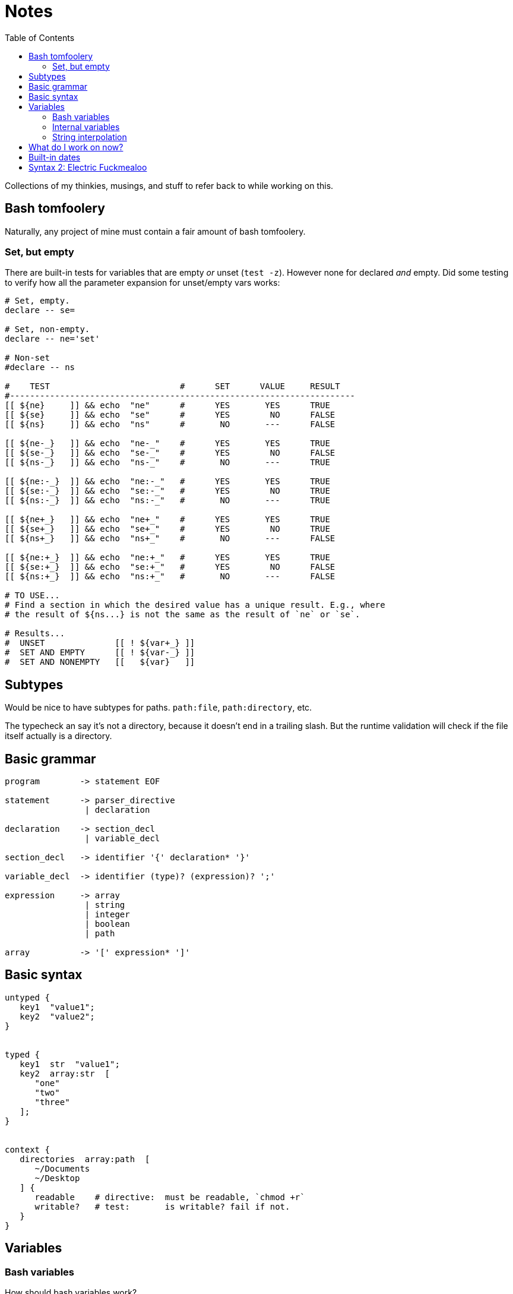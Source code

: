 = Notes
:toc:                      left
:toclevels:                3
:source-highlighter:       pygments
:pygments-style:           algol_nu
:pygments-linenums-mode:   table

Collections of my thinkies, musings, and stuff to refer back to while working on this.


== Bash tomfoolery
Naturally, any project of mine must contain a fair amount of bash tomfoolery.

=== Set, but empty
There are built-in tests for variables that are empty _or_ unset (`test -z`).
However none for declared _and_ empty.
Did some testing to verify how all the parameter expansion for unset/empty vars works:

[source,bash]
----
# Set, empty.
declare -- se=

# Set, non-empty.
declare -- ne='set'

# Non-set
#declare -- ns

#    TEST                          #      SET      VALUE     RESULT   
#---------------------------------------------------------------------
[[ ${ne}     ]] && echo  "ne"      #      YES       YES      TRUE
[[ ${se}     ]] && echo  "se"      #      YES        NO      FALSE
[[ ${ns}     ]] && echo  "ns"      #       NO       ---      FALSE

[[ ${ne-_}   ]] && echo  "ne-_"    #      YES       YES      TRUE
[[ ${se-_}   ]] && echo  "se-_"    #      YES        NO      FALSE
[[ ${ns-_}   ]] && echo  "ns-_"    #       NO       ---      TRUE

[[ ${ne:-_}  ]] && echo  "ne:-_"   #      YES       YES      TRUE
[[ ${se:-_}  ]] && echo  "se:-_"   #      YES        NO      TRUE
[[ ${ns:-_}  ]] && echo  "ns:-_"   #       NO       ---      TRUE

[[ ${ne+_}   ]] && echo  "ne+_"    #      YES       YES      TRUE
[[ ${se+_}   ]] && echo  "se+_"    #      YES        NO      TRUE
[[ ${ns+_}   ]] && echo  "ns+_"    #       NO       ---      FALSE

[[ ${ne:+_}  ]] && echo  "ne:+_"   #      YES       YES      TRUE
[[ ${se:+_}  ]] && echo  "se:+_"   #      YES        NO      FALSE
[[ ${ns:+_}  ]] && echo  "ns:+_"   #       NO       ---      FALSE

# TO USE...
# Find a section in which the desired value has a unique result. E.g., where
# the result of ${ns...} is not the same as the result of `ne` or `se`.

# Results...
#  UNSET              [[ ! ${var+_} ]]
#  SET AND EMPTY      [[ ! ${var-_} ]]
#  SET AND NONEMPTY   [[   ${var}   ]]
----


== Subtypes
Would be nice to have subtypes for paths.
`path:file`, `path:directory`, etc.

The typecheck an say it's not a directory, because it doesn't end in a trailing slash.
But the runtime validation will check if the file itself actually is a directory.


== Basic grammar
----
program        -> statement EOF

statement      -> parser_directive
                | declaration

declaration    -> section_decl
                | variable_decl

section_decl   -> identifier '{' declaration* '}'

variable_decl  -> identifier (type)? (expression)? ';'

expression     -> array
                | string
                | integer
                | boolean
                | path

array          -> '[' expression* ']'
----


== Basic syntax
[source]
----
untyped {
   key1  "value1";
   key2  "value2";
}


typed {
   key1  str  "value1";
   key2  array:str  [
      "one"
      "two"
      "three"
   ];
}


context {
   directories  array:path  [
      ~/Documents
      ~/Desktop
   ] {
      readable    # directive:  must be readable, `chmod +r`
      writable?   # test:       is writable? fail if not.
   }
}
----


== Variables
=== Bash variables
How should bash variables work?

.Options
. Only allow for basic variables: `$VAR`
  .. Additionally allow `${VAR}` style
. Include support for basic array indexing: `${VAR[0]}`
. Include support for complex array operations (slices?): `${VAR[0:-2]}`

There's a slight deviation from traditional bash syntax in these arrays.
At that point, I may as well just use a better syntax, raerpb Bash's kinda convoluted approach.
I do need a syntax to separate environment variables from internal variables.
I can make these function calls tbh.

.idea #1, function calls
[source,conf]
----
global {
   path  env("PATH");
   name  self("user", "name");
}

user {
   name "Marcus";
   age  30;
}
----

The functions are variatic, and effective take a series of indices.
They would work in the same way the `api.conf()` function does.
Cannot do static typechecking, would need to be runtime in the compiler.
Though can use the type information in nifty ways.

_AS IT TURNS OUT... I FORGOT SOMETHING IMPORTANT._

I don't need to worry about indexes at all.
Bash does not support exporting an array into the environment.
It's a known bash bug that I've run into once or twice in the past.
Makes it way easier to pull in vars from the environment when they can only be simple key:value pairs.
Though still need a way to pull '`internal`' vars.
Saves repetition.

.idea #2, simple vars
[source,conf]
----
global {
   path  $PATH;
}
----


=== Internal variables
First idea is to just use a different prefix to designate internal variables.
This has the approach of being distinct from environment variables.
Though could lead one to mistakenly use `$` over `%`.

.idea #1, different prefix
[source,conf]
----
global {
   people [
      %user1.name
      %user2.name
   ];
}

user1 {
   name "Marcus";
}

user2 {
   name "Ginny";
}
----


=== String interpolation
Should string interpolation be able to handle arbitrary expressions?
Currently I think not.
There really aren't any expressions in the language.
It would really just be '`internal`' or environment variables.

[source,conf]
----
global {
   full  "%{user1.name} Aurelius";
   repo  "${HOME}/hg";
}

user1 {
   name  "Marcus";
}
----

I think the above examples definitely demonstrate the difficulty in distinguishing between `$`/`%`.
Other symbols I can use?


== What do I work on now?
For when I get stuck, what are things I can work on...

* [ ] Error handling
* [ ] Referencing bash environment variables
* [ ] Referencing interal variables?
* [x] BATS tests
* [x] Merging child file -> parent
* [x] Lexing, parsing, and compiling basic (non-directive) .config files
* [x] Support for basic type checking
* [x] Accessing variables from .config file
* [x] Importing/including/extending to other .config files
* [x] Directive/test contexts
* [x] Error reporting


== Built-in dates

Dates are a natural thing to natively support.
Need to think of a syntax that's good.
May contain an optional output format, as defined by `date`.
The input format is defined by `date --date`.

.Input format for date
[source]
----
The --date=STRING is a mostly free format human readable date string such as
"Sun, 29 Feb 2004 16:21:42 -0800" or "2004-02-29 16:21:42" or even "next
Thursday". A date string may contain items indicating calendar date, time of
day, time zone, day of week, relative time, relative date, and numbers. An
empty string indicates the beginning of the day. The date string format is more
complex than is easily documented here but is fully described in the info
documentation.
----


== Syntax 2: Electric Fuckmealoo

My intent was to make a syntax that was simple, easy to read, and easy to write.
Eliminating delimiters between array elements, `=` or `:` in variable declarations serve this goal.
It adds a simplicity in legibility, and a simplicity in refactoring.

Unfortunately any simplicity that's provided is invalidated by the difficulty in parsing, and lack of clear error reporting.

My initial design influence was the easy of writing nginx config files.
Blocks are easily defined by squiggly braces.
Keys are simple identifiers, followed by a value terminated by a semicolon.

We may need to add minimal symbols to aid in parsing, but moreso anchor the error reporting.
(This is most obvious when running into an unexpected token in an array.)

.New syntax
[source]
----
# Section declarations remain the same.
section {
   # ...
}

# Variable declarations are as follows.
var;                       # 1. Raw declaration: no type, no value
var (str);                 # 2. Declaration w/ type, no value
var: "value";              # 3. Declaration w/ value, no type
var (str): "value";        # 4. Declaration with type and value

# Arrays will need a delimiter. Final element may still have delim after it.
# PS fuck you json.
var (array:str): [
   "one",
   "two",
];
----

I'm not sold on the typedefs right now.
Surround with parens may be unnecessary.
Not one hundy on the colon separator either.

.What about

[source]
----
var str: "this";
var array: [ ... ];
var array[str]: [ ... ];
----

It's interesting, though types strictly have a singular subtype.
Don't need a bracket, as we cannot have something such as:
`hash[int, string]`.

.Straight-up shotgunning ideas here
[source]
----
var array->str: [ "str" ];
var array->array->str:  [["s1"], ["s2"]];

var array/string: ...
# ^-- no, this looks like an option
----

The `/` syntax is interesting, but I think as an "internal variable" syntax.
Currently all internal vars must start at the root, and provide a full path.
Sorta defeats the purpose of having lexical scoping in sections if we can't
do relative vars. What about...

.Variables are paths
[source]
----
global {
   items (array:str) {
      "one",
      "two",
      "three",
   }

   item_one (str): .items/0;
}

item_two (str): /global/items/0;
----

I think it's honestly a pretty neat syntax, and instantly understandable from a unix perspective...
except for a configuration file format with a native '`path`' data type, it's obvious to mistake this syntax with an actual directory path.

I've always thought that a ``/``-separated (raerpb `.` or `[index]`) is better.
Naturally indicates absolute vs. relative indexes, and feels very "familiar".

Just not right for this context.

For now going to use types surrounded by parens, with a colon separating the expression.
Array elements will be delimited by a comma.
